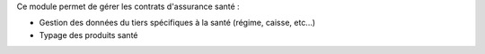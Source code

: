 Ce module permet de gérer les contrats d'assurance santé :

- Gestion des données du tiers spécifiques à la santé (régime, caisse, etc...)

- Typage des produits santé
